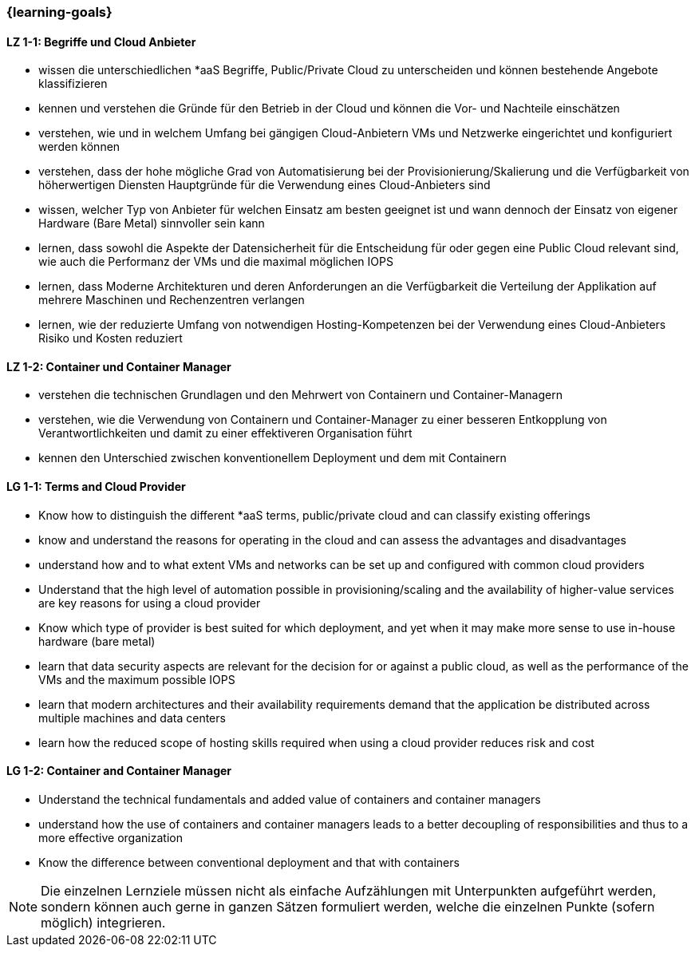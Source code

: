 === {learning-goals}

// tag::DE[]
[[LZ-1-1]]
==== LZ 1-1: Begriffe und Cloud Anbieter
* wissen die unterschiedlichen *aaS Begriffe, Public/Private Cloud zu unterscheiden und können bestehende Angebote klassifizieren
* kennen und verstehen die Gründe für den Betrieb in der Cloud und können die Vor- und Nachteile einschätzen
* verstehen, wie und in welchem Umfang bei gängigen Cloud-Anbietern VMs und Netzwerke eingerichtet und konfiguriert werden können
* verstehen, dass der hohe mögliche Grad von Automatisierung bei der Provisionierung/Skalierung und die Verfügbarkeit von höherwertigen Diensten Hauptgründe für die Verwendung eines Cloud-Anbieters sind
* wissen, welcher Typ von Anbieter für welchen Einsatz am besten geeignet ist und wann dennoch der Einsatz von eigener Hardware (Bare Metal) sinnvoller sein kann
* lernen, dass sowohl die Aspekte der Datensicherheit für die Entscheidung für oder gegen eine Public Cloud relevant sind, wie auch die Performanz der VMs und die maximal möglichen IOPS
* lernen, dass Moderne Architekturen und deren Anforderungen an die Verfügbarkeit die Verteilung der Applikation auf mehrere Maschinen und Rechenzentren verlangen
* lernen, wie der reduzierte Umfang von notwendigen Hosting-Kompetenzen bei der Verwendung eines Cloud-Anbieters Risiko und Kosten reduziert

[[LZ-1-2]]
==== LZ 1-2: Container und Container Manager
* verstehen die technischen Grundlagen und den Mehrwert von Containern und Container-Managern
* verstehen, wie die Verwendung von Containern und Container-Manager zu einer besseren Entkopplung von Verantwortlichkeiten und damit zu einer effektiveren Organisation führt
* kennen den Unterschied zwischen konventionellem Deployment und dem mit Containern
// end::DE[]

// tag::EN[]
[[LG-1-1]]
==== LG 1-1: Terms and Cloud Provider
* Know how to distinguish the different *aaS terms, public/private cloud and can classify existing offerings
* know and understand the reasons for operating in the cloud and can assess the advantages and disadvantages
* understand how and to what extent VMs and networks can be set up and configured with common cloud providers
* Understand that the high level of automation possible in provisioning/scaling and the availability of higher-value services are key reasons for using a cloud provider
* Know which type of provider is best suited for which deployment, and yet when it may make more sense to use in-house hardware (bare metal)
* learn that data security aspects are relevant for the decision for or against a public cloud, as well as the performance of the VMs and the maximum possible IOPS
* learn that modern architectures and their availability requirements demand that the application be distributed across multiple machines and data centers
* learn how the reduced scope of hosting skills required when using a cloud provider reduces risk and cost

[[LG-1-2]]
==== LG 1-2: Container and Container Manager
* Understand the technical fundamentals and added value of containers and container managers
* understand how the use of containers and container managers leads to a better decoupling of responsibilities and thus to a more effective organization
* Know the difference between conventional deployment and that with containers
// end::EN[]

// tag::REMARK[]
[NOTE]
====
Die einzelnen Lernziele müssen nicht als einfache Aufzählungen mit Unterpunkten aufgeführt werden, sondern können auch gerne in ganzen Sätzen formuliert werden, welche die einzelnen Punkte (sofern möglich) integrieren.
====
// end::REMARK[]
